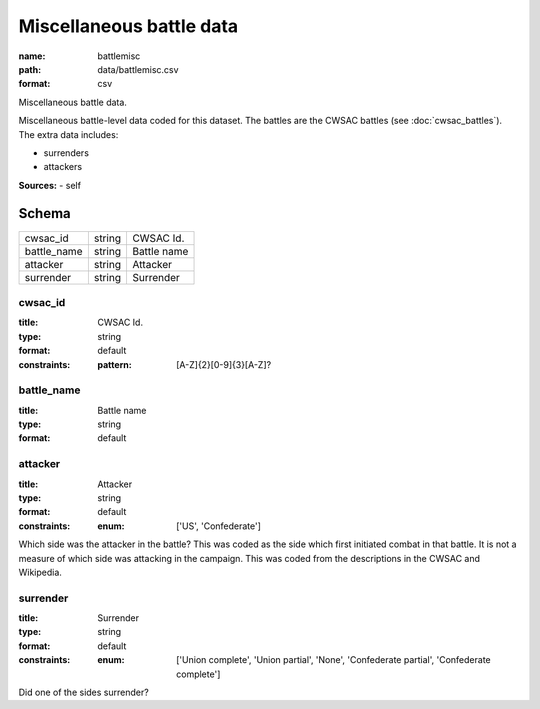 #########################
Miscellaneous battle data
#########################

:name: battlemisc
:path: data/battlemisc.csv
:format: csv

Miscellaneous battle data.

Miscellaneous battle-level data coded for this dataset.
The battles are the CWSAC battles (see :doc:`cwsac_battles`).
The extra data includes:

- surrenders
- attackers
  


**Sources:**
- self


Schema
======



===========  ======  ===========
cwsac_id     string  CWSAC Id.
battle_name  string  Battle name
attacker     string  Attacker
surrender    string  Surrender
===========  ======  ===========

cwsac_id
--------

:title: CWSAC Id.
:type: string
:format: default
:constraints:
    :pattern: [A-Z]{2}[0-9]{3}[A-Z]?
    




       
battle_name
-----------

:title: Battle name
:type: string
:format: default





       
attacker
--------

:title: Attacker
:type: string
:format: default
:constraints:
    :enum: ['US', 'Confederate']
    

Which side was the attacker in the battle? This was coded as the side which first initiated combat in that battle. It is not a measure of which side was attacking in the campaign. This was coded from the descriptions in the CWSAC and Wikipedia.


       
surrender
---------

:title: Surrender
:type: string
:format: default
:constraints:
    :enum: ['Union complete', 'Union partial', 'None', 'Confederate partial', 'Confederate complete']
    

Did one of the sides surrender?


       

